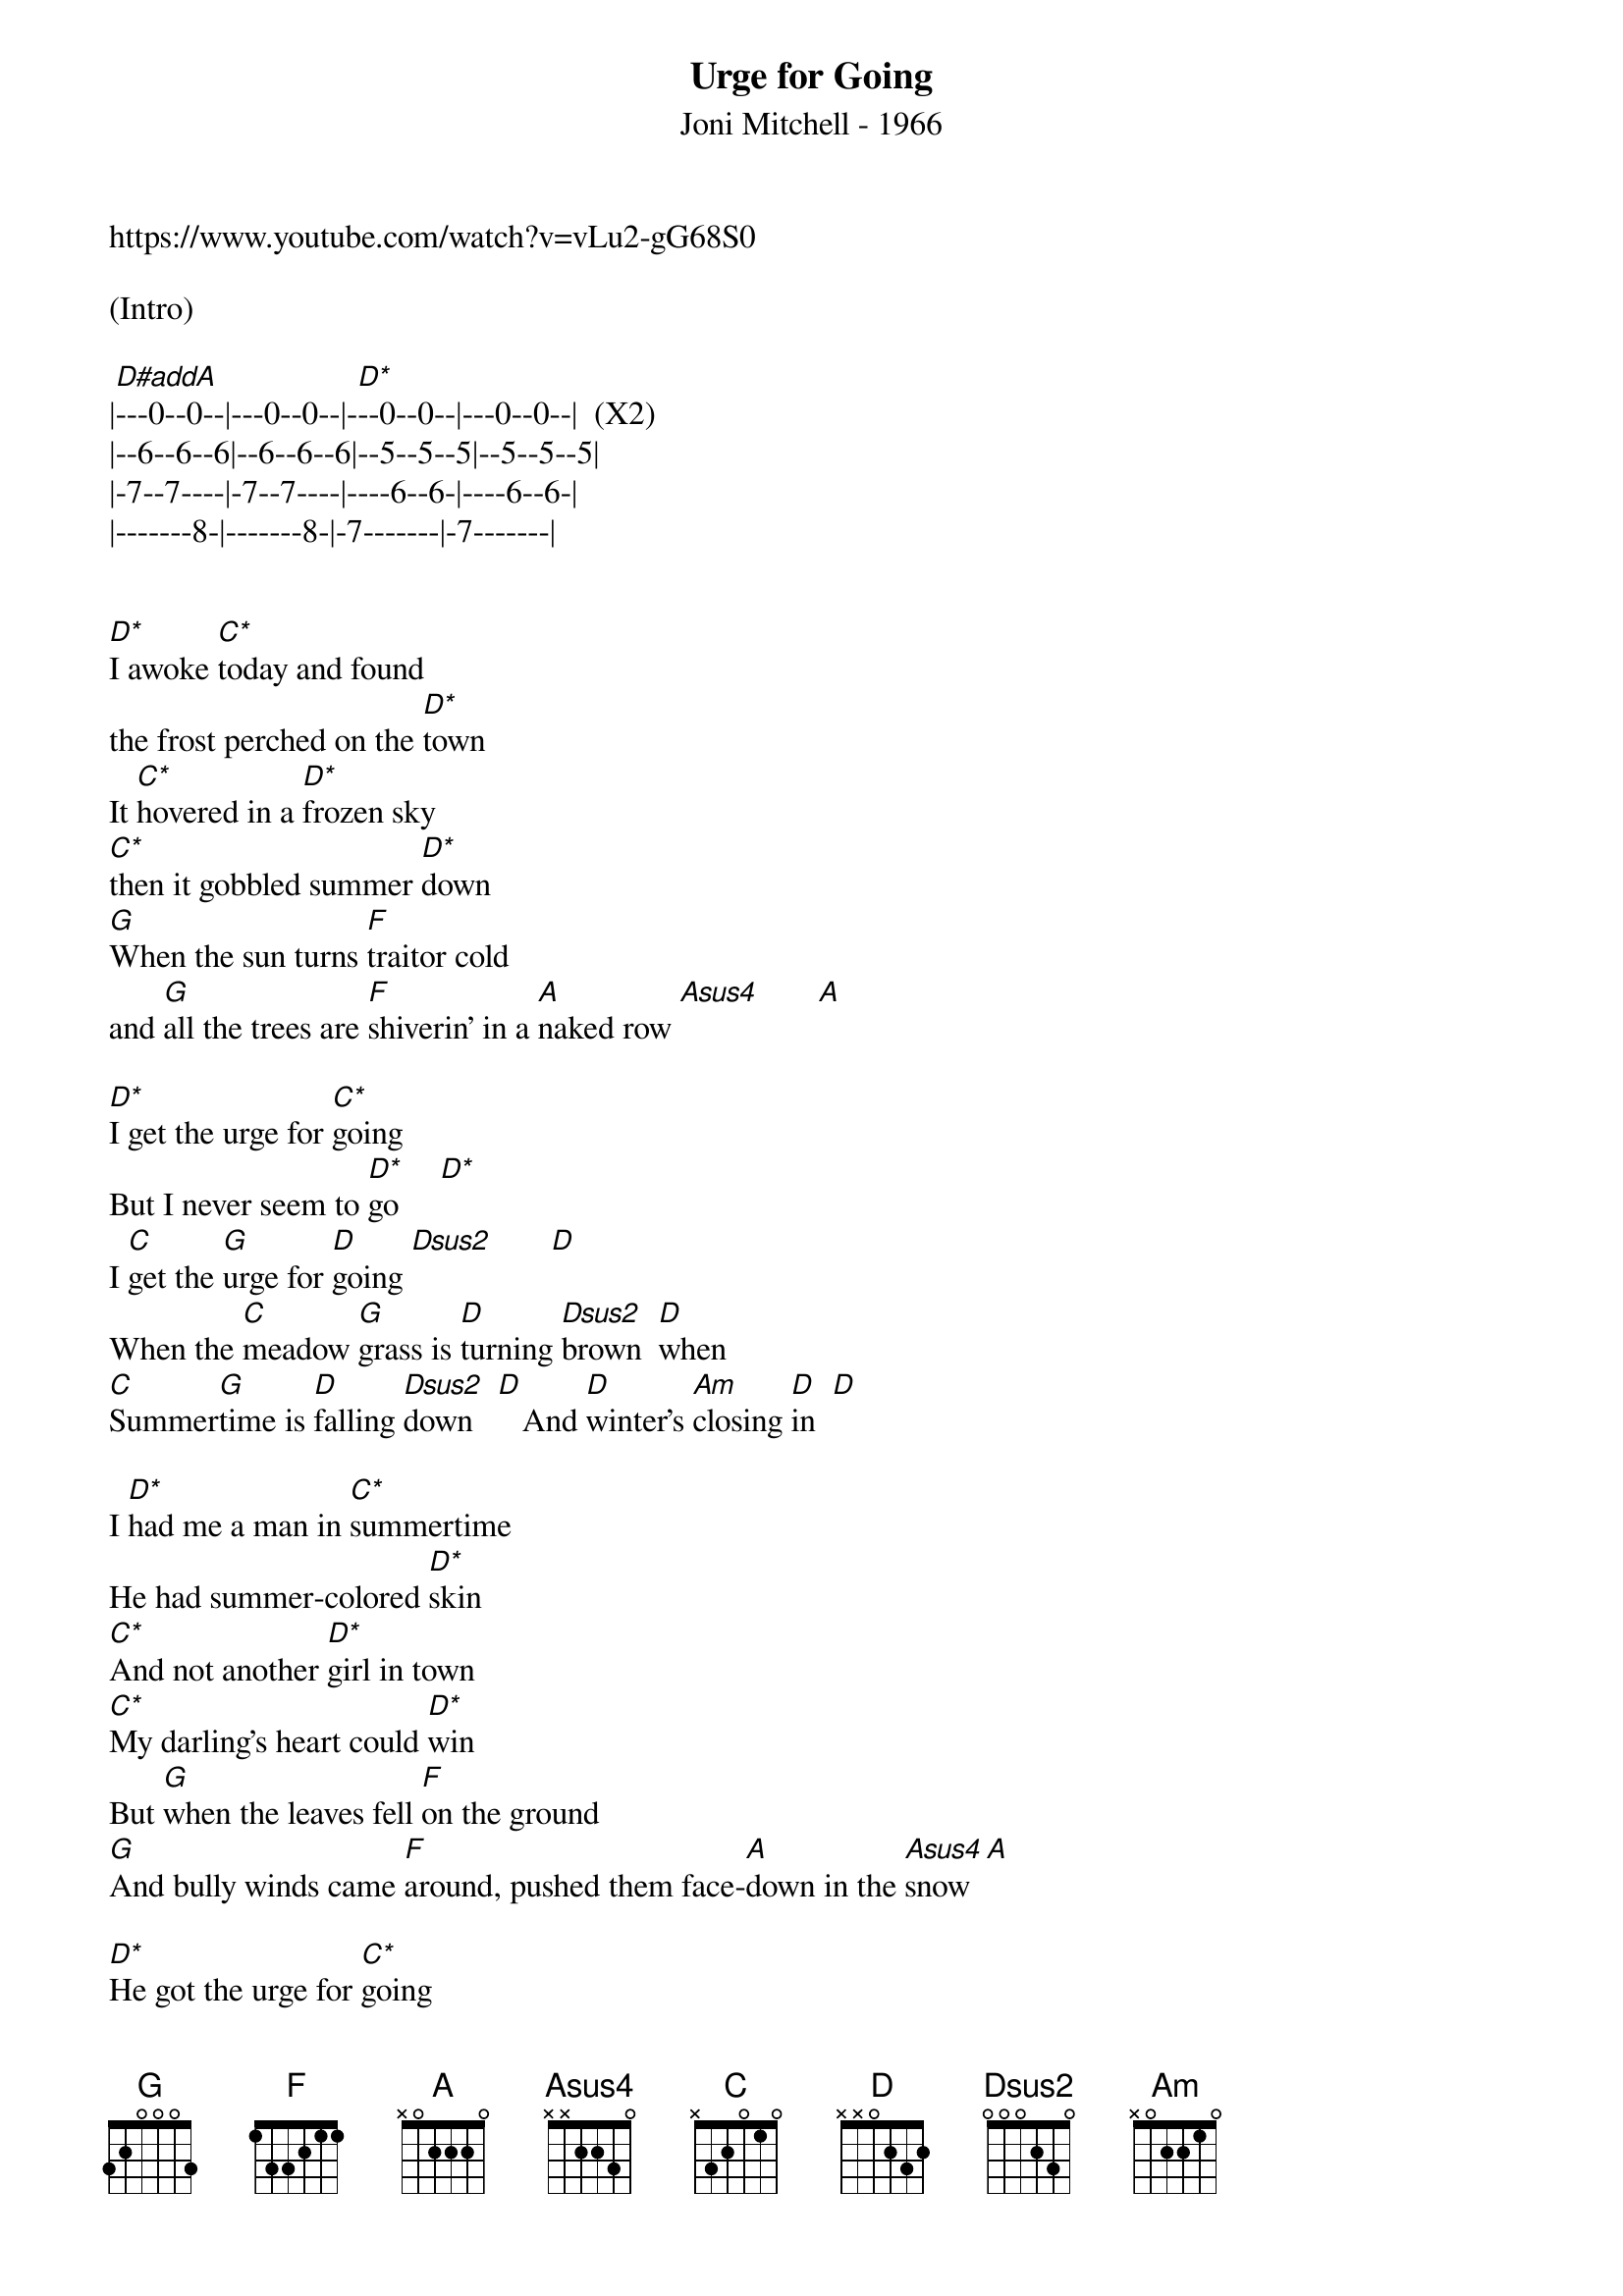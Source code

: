 {title:Urge for Going}
{subtitle:Joni Mitchell - 1966}
{key:D}

https://www.youtube.com/watch?v=vLu2-gG68S0

(Intro)

|[D#addA]---0--0--|---0--0--|-[D*]--0--0--|---0--0--|  (X2)
|--6--6--6|--6--6--6|--5--5--5|--5--5--5|
|-7--7----|-7--7----|----6--6-|----6--6-|
|-------8-|-------8-|-7-------|-7-------|


[D*]I awoke [C*]today and found
the frost perched on the [D*]town
It [C*]hovered in a [D*]frozen sky
[C*]then it gobbled summer [D*]down
[G]When the sun turns [F]traitor cold
and [G]all the trees are [F]shiverin' in a [A]naked row [Asus4]       [A]

[D*]I get the urge for [C*]going
But I never seem to [D*]go     [D*]
I [C]get the [G]urge for [D]going [Dsus2]       [D]
When the [C]meadow [G]grass is [D]turning [Dsus2]brown  [D]when
[C]Summer[G]time is [D]falling [Dsus2]down   [D]   And [D]winter's [Am]closing [D]in  [D]

I [D*]had me a man in [C*]summertime
He had summer-colored [D*]skin
[C*]And not another [D*]girl in town
[C*]My darling's heart could [D*]win
But [G]when the leaves fell [F]on the ground
[G]And bully winds came [F]around, pushed them face-[A]down in the [Asus4]snow  [A]

[D*]He got the urge for [C*]going
And I had to let him [D*]go     [D*]
He [C]got the [G]urge for [D]going [Dsus2]      [D]
When the [C]meadow [G]grass was [D]turning [Dsus2]brown [D]
When [C]summer[G]time was [D]falling [Dsus2]down  And [D]winter was [Am]closing [D]in   [D]

Now [D*]the warriors of [C*]winter
They gave a cold triumphant [D*]shout
[C*]And all that stays is [D*]dying
[C*]All that lives is [D*]getting out
[G]See the geese in [F]chevron flight
[G]Flapping and [F]racing on [A]before the snow [Asus4]      [A]

They [D*]got the urge for [C*]going
And they got the wings so they can [D*]go     [D*]
They [C]get the [G]urge for [D]going [Dsus2]      [D]
When the [C]meadow [G]grass is [D]turning brown [Dsus2]      [D]
[C]Summer[G]time is [D]falling [Dsus2]down    [D]And winter is [Am]closing [D]in   [D]

(Break)

|-[D#addA]--0--0--|---0--0--|---[D*]0--0--|---0--0--|
|--6--6--6|--6--6--6|--5--5--5|--5--5--5|
|-7--7----|-7--7----|----6--6-|----6--6-|
|-------8-|-------8-|-7-------|-7-------|



I'll [D*]ply the fire with [C*]kindling now
I'll pull the blankets up to my [D*]chin
[C*]I'll lock the vagrant [D*]winter out and
[C*]I'll bolt my wandering [D*]in
I'd [G]like to call back [F]summertime
[G]Have her stay for [F]just another [A]month or so [Asus4]       [A]

But she's [D*]got the urge for [C*]going now
So I guess she'll have to [D*]go     [D*]
She [C]gets the [G]urge for [D]going [Dsus2]      [D]
When the m[C]eadow g[G]rass is t[D]urning brown [Dsus2]      [D]
And [C]all her [G]empire is [D]falling [Dsus2]down
[D]And winter is [Am]closing [D]in

And I [C]get the [G]urge for [D]going [Dsus2]      [D]
When the [C]meadow [G]grass is [D]turning brown [Dsus2]      [D]
And [C]summer[D]time is [D]fallen down.[Dsus2]         [Dsus2]

(Outro)
|[D#*]---0--0--|---0--0--|[D*]---0--0--|---0--0--| (x2  slower 2nd)
|--6--6--6|--6--6--6|--5--5--5|--5--5--5|
|-7--7----|-7--7----|----6--6-|----6--6-|
|-------8-|-------8-|-7-------|-7-------|
